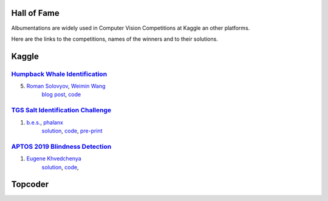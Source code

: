 Hall of Fame
============
Albumentations are widely used in Computer Vision Competitions at Kaggle an other platforms.

Here are the links to the competitions, names of the winners and to their solutions.


Kaggle
======

`Humpback Whale Identification <https://www.kaggle.com/c/humpback-whale-identification>`_
-----------------------------------------------------------------------------------------

5. `Roman Solovyov <https://www.kaggle.com/zfturbo>`__, `Weimin Wang <https://www.kaggle.com/weimin>`__
    `blog post <https://weiminwang.blog/2019/03/01/whale-identification-5th-place-approach-using-siamese-networks-with-adversarial-training/>`__,
    `code <https://github.com/aaxwaz/Humpback-whale-identification-challenge>`__

`TGS Salt Identification Challenge <https://www.kaggle.com/c/tgs-salt-identification-challeng>`_
------------------------------------------------------------------------------------------------
1. `b.e.s. <https://www.kaggle.com/ybabakhin>`__, `phalanx <https://www.kaggle.com/phalanx>`__
    `solution <https://www.kaggle.com/c/tgs-salt-identification-challenge/discussion/69291>`__,
    `code <https://github.com/ybabakhin/kaggle_salt_bes_phalanx>`__,
    `pre-print <https://arxiv.org/abs/1904.04445>`__

`APTOS 2019 Blindness Detection <https://www.kaggle.com/c/aptos2019-blindness-detection>`_
------------------------------------------------------------------------------------------------
1. `Eugene Khvedchenya <https://www.kaggle.com/bloodaxe>`__
    `solution <https://www.kaggle.com/c/aptos2019-blindness-detection/discussion/108058>`__,
    `code <https://github.com/BloodAxe/Kaggle-2019-Cellular-Image-Classification>`__,

Topcoder
========
